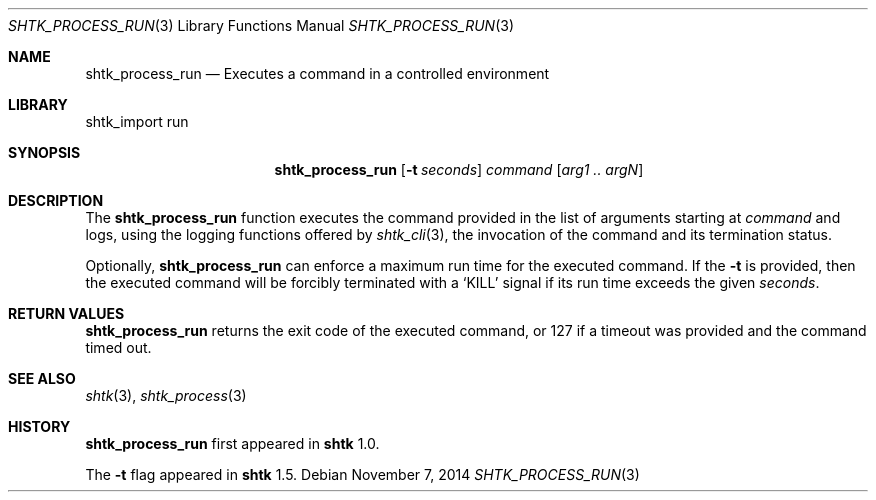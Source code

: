 .\" Copyright 2014 Google Inc.
.\" All rights reserved.
.\"
.\" Redistribution and use in source and binary forms, with or without
.\" modification, are permitted provided that the following conditions are
.\" met:
.\"
.\" * Redistributions of source code must retain the above copyright
.\"   notice, this list of conditions and the following disclaimer.
.\" * Redistributions in binary form must reproduce the above copyright
.\"   notice, this list of conditions and the following disclaimer in the
.\"   documentation and/or other materials provided with the distribution.
.\" * Neither the name of Google Inc. nor the names of its contributors
.\"   may be used to endorse or promote products derived from this software
.\"   without specific prior written permission.
.\"
.\" THIS SOFTWARE IS PROVIDED BY THE COPYRIGHT HOLDERS AND CONTRIBUTORS
.\" "AS IS" AND ANY EXPRESS OR IMPLIED WARRANTIES, INCLUDING, BUT NOT
.\" LIMITED TO, THE IMPLIED WARRANTIES OF MERCHANTABILITY AND FITNESS FOR
.\" A PARTICULAR PURPOSE ARE DISCLAIMED. IN NO EVENT SHALL THE COPYRIGHT
.\" OWNER OR CONTRIBUTORS BE LIABLE FOR ANY DIRECT, INDIRECT, INCIDENTAL,
.\" SPECIAL, EXEMPLARY, OR CONSEQUENTIAL DAMAGES (INCLUDING, BUT NOT
.\" LIMITED TO, PROCUREMENT OF SUBSTITUTE GOODS OR SERVICES; LOSS OF USE,
.\" DATA, OR PROFITS; OR BUSINESS INTERRUPTION) HOWEVER CAUSED AND ON ANY
.\" THEORY OF LIABILITY, WHETHER IN CONTRACT, STRICT LIABILITY, OR TORT
.\" (INCLUDING NEGLIGENCE OR OTHERWISE) ARISING IN ANY WAY OUT OF THE USE
.\" OF THIS SOFTWARE, EVEN IF ADVISED OF THE POSSIBILITY OF SUCH DAMAGE.
.Dd November 7, 2014
.Dt SHTK_PROCESS_RUN 3
.Os
.Sh NAME
.Nm shtk_process_run
.Nd Executes a command in a controlled environment
.Sh LIBRARY
shtk_import run
.Sh SYNOPSIS
.Nm
.Op Fl t Ar seconds
.Ar command
.Op Ar arg1 .. argN
.Sh DESCRIPTION
The
.Nm
function executes the command provided in the list of arguments starting at
.Ar command
and logs, using the logging functions offered by
.Xr shtk_cli 3 ,
the invocation of the command and its termination status.
.Pp
Optionally,
.Nm
can enforce a maximum run time for the executed command.
If the
.Fl t
is provided, then the executed command will be forcibly terminated with a
.Sq KILL
signal if its run time exceeds the given
.Ar seconds .
.Sh RETURN VALUES
.Nm
returns the exit code of the executed command, or 127 if a timeout was provided
and the command timed out.
.Sh SEE ALSO
.Xr shtk 3 ,
.Xr shtk_process 3
.Sh HISTORY
.Nm
first appeared in
.Nm shtk
1.0.
.Pp
The
.Fl t
flag appeared in
.Nm shtk
1.5.
